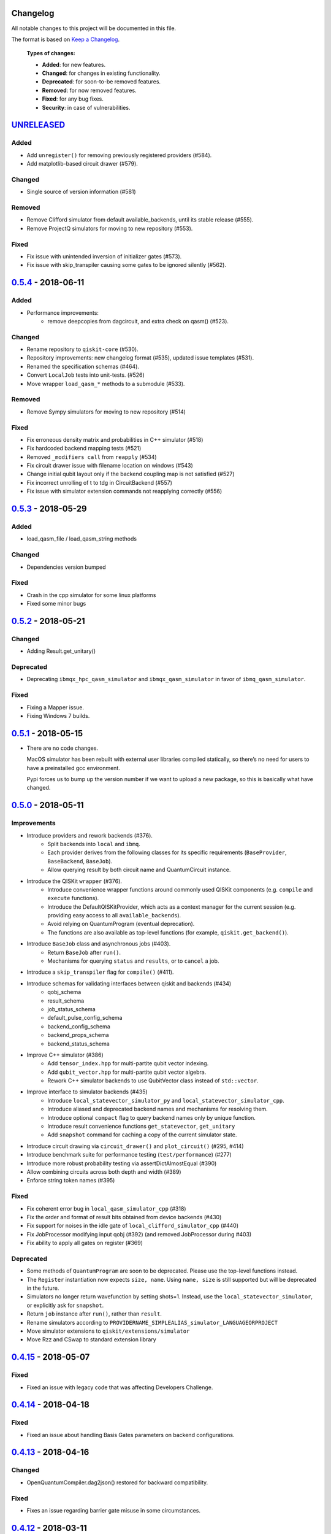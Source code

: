 Changelog
=========

All notable changes to this project will be documented in this file.

The format is based on `Keep a Changelog`_.

  **Types of changes:**

  - **Added**: for new features.
  - **Changed**: for changes in existing functionality.
  - **Deprecated**: for soon-to-be removed features.
  - **Removed**: for now removed features.
  - **Fixed**: for any bug fixes.
  - **Security**: in case of vulnerabilities.


`UNRELEASED`_
=============

Added
-----
- Add ``unregister()`` for removing previously registered providers (#584).
- Add matplotlib-based circuit drawer (#579).

Changed
-------
- Single source of version information (#581)

Removed
-------
- Remove Clifford simulator from default available_backends, until its stable
  release (#555).
- Remove ProjectQ simulators for moving to new repository (#553).

Fixed
-----
- Fix issue with unintended inversion of initializer gates (#573).
- Fix issue with skip_transpiler causing some gates to be ignored silently (#562).


`0.5.4`_ - 2018-06-11
=====================

Added
-----

- Performance improvements:
    - remove deepcopies from dagcircuit, and extra check on qasm() (#523).

Changed
-------

- Rename repository to ``qiskit-core`` (#530).
- Repository improvements: new changelog format (#535), updated issue templates
  (#531).
- Renamed the specification schemas (#464).
- Convert ``LocalJob`` tests into unit-tests. (#526)
- Move wrapper ``load_qasm_*`` methods to a submodule (#533).

Removed
-------

- Remove Sympy simulators for moving to new repository (#514)

Fixed
-----

- Fix erroneous density matrix and probabilities in C++ simulator (#518)
- Fix hardcoded backend mapping tests (#521)
- Removed ``_modifiers call`` from ``reapply`` (#534)
- Fix circuit drawer issue with filename location on windows (#543)
- Change initial qubit layout only if the backend coupling map is not satisfied (#527)
- Fix incorrect unrolling of t to tdg in CircuitBackend (#557)
- Fix issue with simulator extension commands not reapplying correctly (#556)


`0.5.3`_ - 2018-05-29
=====================

Added
-----

- load_qasm_file / load_qasm_string methods

Changed
-------

- Dependencies version bumped

Fixed
-----

- Crash in the cpp simulator for some linux platforms
- Fixed some minor bugs


`0.5.2`_ - 2018-05-21
=====================

Changed
-------

- Adding Result.get_unitary()

Deprecated
----------

- Deprecating ``ibmqx_hpc_qasm_simulator`` and ``ibmqx_qasm_simulator`` in favor
  of ``ibmq_qasm_simulator``.

Fixed
-----

- Fixing a Mapper issue.
- Fixing Windows 7 builds.


`0.5.1`_ - 2018-05-15
=====================

- There are no code changes.

  MacOS simulator has been rebuilt with external user libraries compiled
  statically, so there’s no need for users to have a preinstalled gcc
  environment.

  Pypi forces us to bump up the version number if we want to upload a new
  package, so this is basically what have changed.


`0.5.0`_ - 2018-05-11
=====================

Improvements
------------

- Introduce providers and rework backends (#376).
    - Split backends into ``local`` and ``ibmq``.
    - Each provider derives from the following classes for its specific
      requirements (``BaseProvider``, ``BaseBackend``, ``BaseJob``).
    - Allow querying result by both circuit name and QuantumCircuit instance.
- Introduce the QISKit ``wrapper`` (#376).
    - Introduce convenience wrapper functions around commonly used QISKit
      components (e.g. ``compile`` and ``execute`` functions).
    - Introduce the DefaultQISKitProvider, which acts as a context manager for
      the current session (e.g. providing easy access to all
      ``available_backends``).
    - Avoid relying on QuantumProgram (eventual deprecation).
    - The functions are also available as top-level functions (for example,
      ``qiskit.get_backend()``).
- Introduce ``BaseJob`` class and asynchronous jobs (#403).
    - Return ``BaseJob`` after ``run()``.
    - Mechanisms for querying ``status`` and ``results``, or to ``cancel`` a
      job.
- Introduce a ``skip_transpiler`` flag for ``compile()`` (#411).
- Introduce schemas for validating interfaces between qiskit and backends (#434)
    - qobj_schema
    - result_schema
    - job_status_schema
    - default_pulse_config_schema
    - backend_config_schema
    - backend_props_schema
    - backend_status_schema
- Improve C++ simulator (#386)
    - Add ``tensor_index.hpp`` for multi-partite qubit vector indexing.
    - Add ``qubit_vector.hpp`` for multi-partite qubit vector algebra.
    - Rework C++ simulator backends to use QubitVector class instead of
      ``std::vector``.
- Improve interface to simulator backends (#435)
    - Introduce ``local_statevector_simulator_py`` and
      ``local_statevector_simulator_cpp``.
    - Introduce aliased and deprecated backend names and mechanisms for
      resolving them.
    - Introduce optional ``compact`` flag to query backend names only by unique
      function.
    - Introduce result convenience functions ``get_statevector``,
      ``get_unitary``
    - Add ``snapshot`` command for caching a copy of the current simulator
      state.
- Introduce circuit drawing via ``circuit_drawer()`` and
  ``plot_circuit()`` (#295, #414)
- Introduce benchmark suite for performance testing
  (``test/performance``) (#277)
- Introduce more robust probability testing via assertDictAlmostEqual (#390)
- Allow combining circuits across both depth and width (#389)
- Enforce string token names (#395)

Fixed
-----

- Fix coherent error bug in ``local_qasm_simulator_cpp`` (#318)
- Fix the order and format of result bits obtained from device backends (#430)
- Fix support for noises in the idle gate of
  ``local_clifford_simulator_cpp`` (#440)
- Fix JobProcessor modifying input qobj (#392) (and removed JobProcessor
  during #403)
- Fix ability to apply all gates on register (#369)

Deprecated
----------

- Some methods of ``QuantumProgram`` are soon to be deprecated. Please use the
  top-level functions instead.
- The ``Register`` instantiation now expects ``size, name``. Using
  ``name, size`` is still supported but will be deprecated in the future.
- Simulators no longer return wavefunction by setting shots=1. Instead,
  use the ``local_statevector_simulator``, or explicitly ask for ``snapshot``.
- Return ``job`` instance after ``run()``, rather than ``result``.
- Rename simulators according to ``PROVIDERNAME_SIMPLEALIAS_simulator_LANGUAGEORPROJECT``
- Move simulator extensions to ``qiskit/extensions/simulator``
- Move Rzz and CSwap to standard extension library


`0.4.15`_ - 2018-05-07
======================

Fixed
-----

- Fixed an issue with legacy code that was affecting Developers Challenge.


`0.4.14`_ - 2018-04-18
======================

Fixed
-----

- Fixed an issue about handling Basis Gates parameters on backend
  configurations.


`0.4.13`_ - 2018-04-16
======================

Changed
-------

- OpenQuantumCompiler.dag2json() restored for backward compatibility.

Fixed
-----

- Fixes an issue regarding barrier gate misuse in some circumstances.


`0.4.12`_ - 2018-03-11
======================

Changed
-------

- Improved circuit visualization.
- Improvements in infrastructure code, mostly tests and build system.
- Better documentation regarding contributors.

Fixed
-----

- A bunch of minor bugs have been fixed.


`0.4.11`_ - 2018-03-13
======================

Added
-----

- More testing :)

Changed
-------

- Stabilizing code related to external dependencies.

Fixed
-----

- Fixed bug in circuit drawing where some gates in the standard library
  were not plotting correctly.


`0.4.10`_ - 2018-03-06
======================

Added
-----

- Chinese translation of README.

Changed
-------

- Changes related with infrastructure (linter, tests, automation)
  enhancement.

Fixed
-----

- Fix installation issue when simulator cannot be built.
- Fix bug with auto-generated CNOT coherent error matrix in C++ simulator.
- Fix a bug in the async code.


`0.4.9`_ - 2018-02-12
=====================

Changed
-------

- CMake integration.
- QASM improvements.
- Mapper optimizer improvements.

Fixed
-----

- Some minor C++ Simulator bug-fixes.


`0.4.8`_ - 2018-01-29
=====================

Fixed
-----

- Fix parsing U_error matrix in C++ Simulator python helper class.
- Fix display of code-blocks on ``.rst`` pages.


`0.4.7`_ - 2018-01-26
=====================

Changed
-------

- Changes some naming conventions for ``amp_error`` noise parameters to
  ``calibration_error``.

Fixed
-----

- Fixes several bugs with noise implementations in the simulator.
- Fixes many spelling mistakes in simulator README.


`0.4.6`_ - 2018-01-22
=====================

Changed
-------

- We have upgraded some of out external dependencies to:

   -  matplotlib >=2.1,<2.2
   -  networkx>=1.11,<2.1
   -  numpy>=1.13,<1.15
   -  ply==3.10
   -  scipy>=0.19,<1.1
   -  Sphinx>=1.6,<1.7
   -  sympy>=1.0


`0.4.4`_ - 2018-01-09
=====================

Changed
-------

- Update dependencies to more recent versions.

Fixed
-----

- Fix bug with process tomography reversing qubit preparation order.


`0.4.3`_ - 2018-01-08
=====================

Removed
-------

- Static compilation has been removed because it seems to be failing while
  installing Qiskit via pip on Mac.


`0.4.2`_ - 2018-01-08
=====================

Fixed
-----

- Minor bug fixing related to pip installation process.


`0.4.0`_ - 2018-01-08
=====================

Added
-----

- Job handling improvements.
    - Allow asynchronous job submission.
    - New JobProcessor class: utilizes concurrent.futures.
    - New QuantumJob class: job description.
- Modularize circuit "compilation".
    Takes quantum circuit and information about backend to transform circuit
    into one which can run on the backend.
- Standardize job description.
    All backends take QuantumJob objects which wraps ``qobj`` program
    description.
- Simplify addition of backends, where circuits are run/simulated.
    - ``qiskit.backends`` package added.
    - Real devices and simulators are considered "backends" which inherent from
      ``BaseBackend``.
- Reorganize and improve Sphinx documentation.
- Improve unittest framework.
- Add tools for generating random circuits.
- New utilities for fermionic Hamiltonians (``qiskit/tools/apps/fermion``).
- New utilities for classical optimization and chemistry
  (``qiskit/tools/apps/optimization``).
- Randomized benchmarking data handling.
- Quantum tomography (``qiskit/tools/qcvv``).
    Added functions for generating, running and fitting process tomography
    experiments.
- Quantum information functions (``qiskit/tools/qi``).
    - Partial trace over subsystems of multi-partite vector.
    - Partial trace over subsystems of multi-partite matrix.
    - Flatten an operator to a vector in a specified basis.
    - Generate random unitary matrix.
    - Generate random density matrix.
    - Generate normally distributed complex matrix.
    - Generate random density matrix from Hilbert-Schmidt metric.
    - Generate random density matrix from the Bures metric.
    - Compute Shannon entropy of probability vector.
    - Compute von Neumann entropy of quantum state.
    - Compute mutual information of a bipartite state.
    - Compute the entanglement of formation of quantum state.
- Visualization improvements (``qiskit/tools``).
    - Wigner function representation.
    - Latex figure of circuit.
- Use python logging facility for info, warnings, etc.
- Auto-deployment of sphinx docs to github pages.
- Check IBMQuantumExperience version at runtime.
- Add QuantumProgram method to reconfigure already generated qobj.
- Add Japanese introductory documentation (``doc/ja``).
- Add Korean translation of readme (``doc/ko``).
- Add appveyor for continuous integration on Windows.
- Enable new IBM Q parameters for hub/group/project.
- Add QuantumProgram methods for destroying registers and circuits.
- Use Sympy for evaluating expressions.
- Add support for ibmqx_hpc_qasm_simulator backend.
- Add backend interface to Project Q C++ simulator.
    Requires installation of Project Q.
- Introduce ``InitializeGate`` class.
    Generates circuit which initializes qubits in arbitrary state.
- Introduce ``local_qiskit_simulator`` a C++ simulator with realistic noise.
    Requires C++ build environment for ``make``-based build.
- Introduce ``local_clifford_simulator`` a C++ Clifford simulator.
    Requires C++ build environment for ``make``-based build.

Changed
-------

- The standard extension for creating U base gates has been modified to be
  consistent with the rest of the gate APIs (see #203).

Removed
-------

- The ``silent`` parameter has been removed from a number of ``QuantumProgram``
  methods. The same behaviour can be achieved now by using the
  ``enable_logs()`` and ``disable_logs()`` methods, which use the standard
  Python logging.

Fixed
-----

- Fix basis gates (#76).
- Enable QASM parser to work in multiuser environments.
- Correct operator precedence when parsing expressions (#190).
- Fix "math domain error" in mapping (#111, #151).

.. _UNRELEASED: https://github.com/QISKit/qiskit-core/compare/0.5.4...HEAD
.. _0.5.4: https://github.com/QISKit/qiskit-core/compare/0.5.3...0.5.4
.. _0.5.3: https://github.com/QISKit/qiskit-core/compare/0.5.2...0.5.3
.. _0.5.2: https://github.com/QISKit/qiskit-core/compare/0.5.1...0.5.2
.. _0.5.1: https://github.com/QISKit/qiskit-core/compare/0.5.0...0.5.1
.. _0.5.0: https://github.com/QISKit/qiskit-core/compare/0.4.15...0.5.0
.. _0.4.15: https://github.com/QISKit/qiskit-core/compare/0.4.14...0.4.15
.. _0.4.14: https://github.com/QISKit/qiskit-core/compare/0.4.13...0.4.14
.. _0.4.13: https://github.com/QISKit/qiskit-core/compare/0.4.12...0.4.13
.. _0.4.12: https://github.com/QISKit/qiskit-core/compare/0.4.11...0.4.12
.. _0.4.11: https://github.com/QISKit/qiskit-core/compare/0.4.10...0.4.11
.. _0.4.10: https://github.com/QISKit/qiskit-core/compare/0.4.9...0.4.10
.. _0.4.9: https://github.com/QISKit/qiskit-core/compare/0.4.8...0.4.9
.. _0.4.8: https://github.com/QISKit/qiskit-core/compare/0.4.7...0.4.8
.. _0.4.7: https://github.com/QISKit/qiskit-core/compare/0.4.6...0.4.7
.. _0.4.6: https://github.com/QISKit/qiskit-core/compare/0.4.5...0.4.6
.. _0.4.4: https://github.com/QISKit/qiskit-core/compare/0.4.3...0.4.4
.. _0.4.3: https://github.com/QISKit/qiskit-core/compare/0.4.2...0.4.3
.. _0.4.2: https://github.com/QISKit/qiskit-core/compare/0.4.1...0.4.2
.. _0.4.0: https://github.com/QISKit/qiskit-core/compare/0.3.16...0.4.0

.. _Keep a Changelog: http://keepachangelog.com/en/1.0.0/
